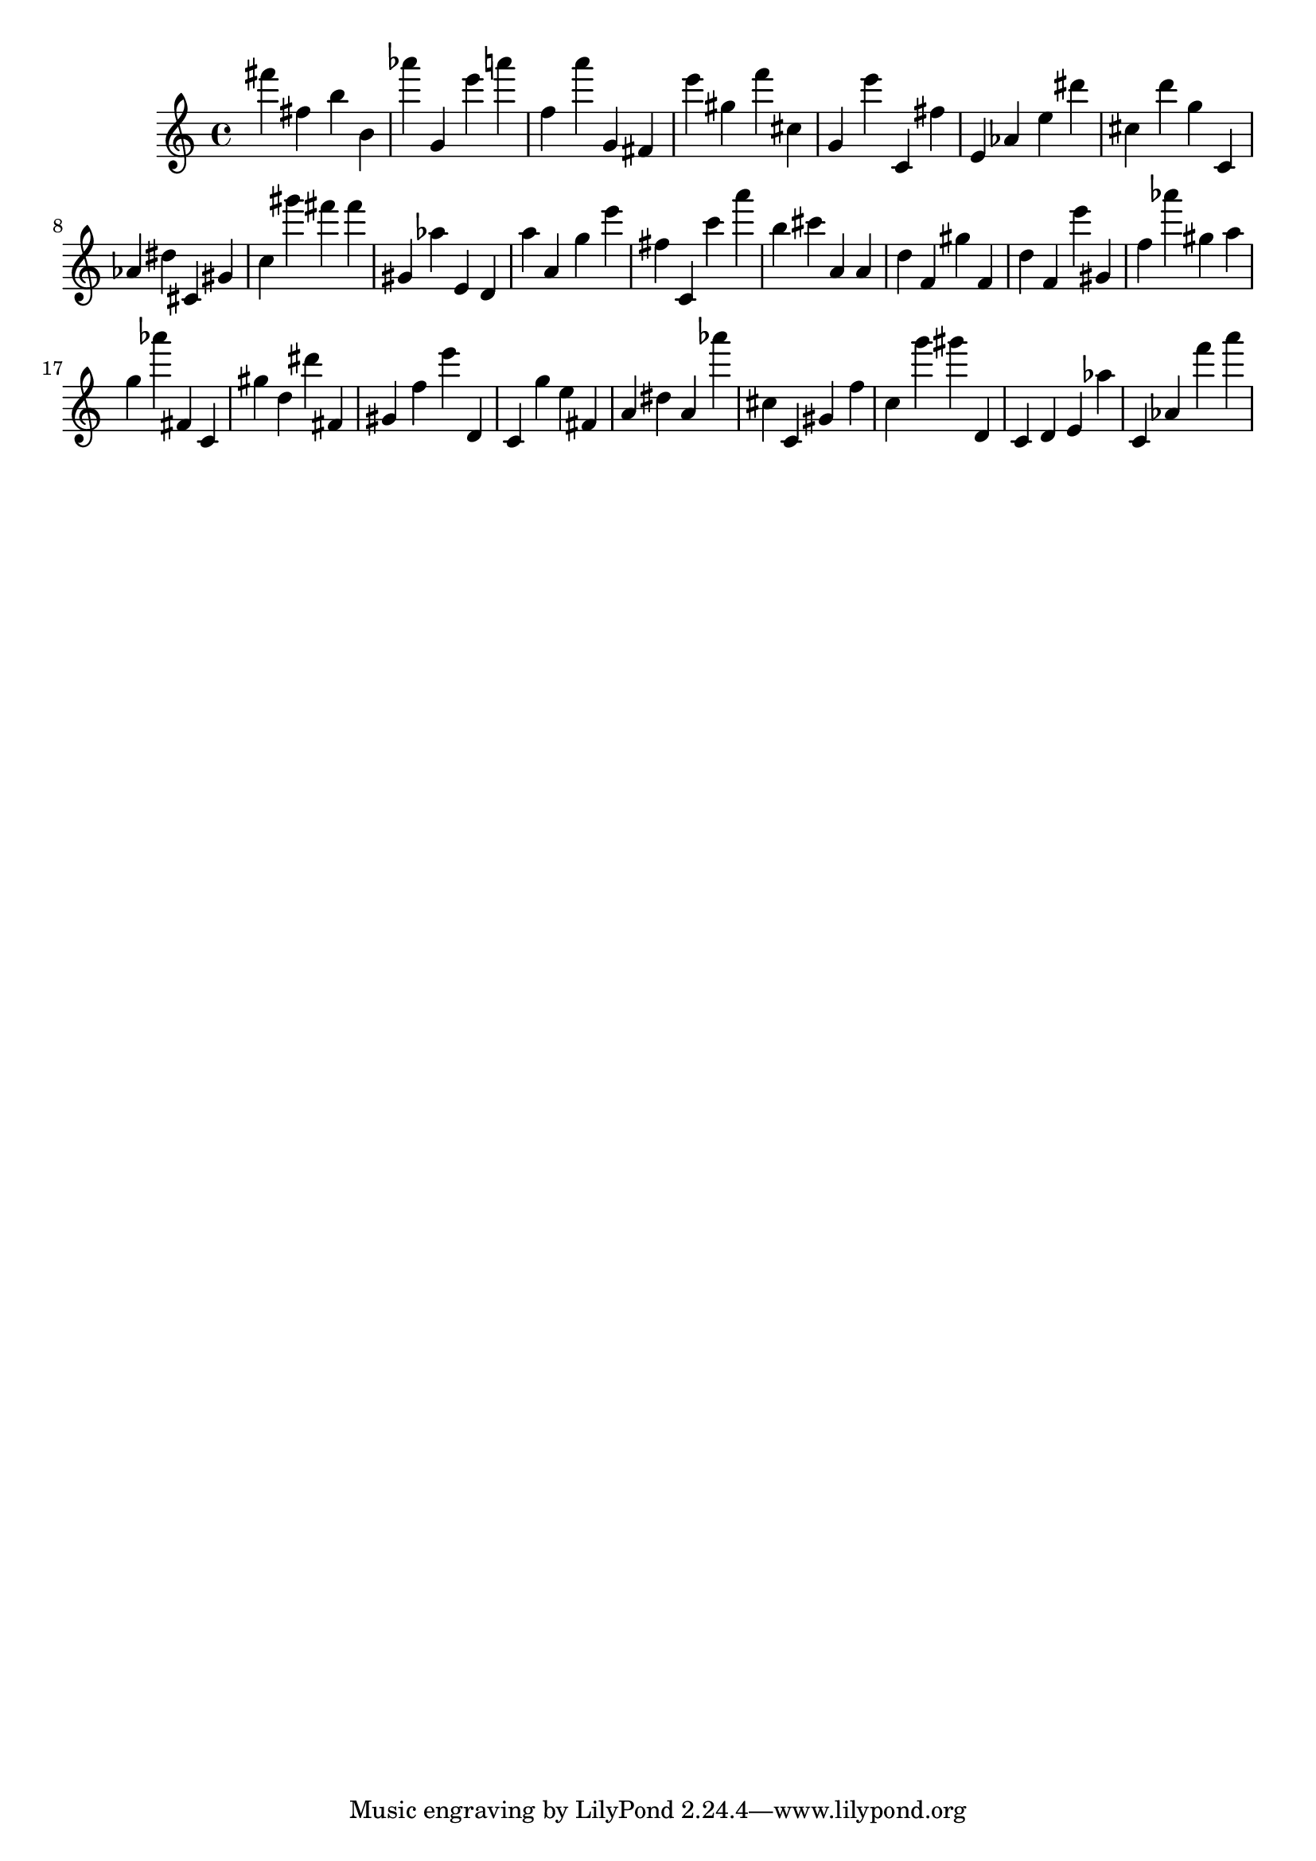 \version "2.18.2"
\score {

{
\clef treble
fis''' fis'' b'' b' as''' g' e''' a''' f'' a''' g' fis' e''' gis'' f''' cis'' g' e''' c' fis'' e' as' e'' dis''' cis'' d''' g'' c' as' dis'' cis' gis' c'' gis''' fis''' fis''' gis' as'' e' d' a'' a' g'' e''' fis'' c' c''' a''' b'' cis''' a' a' d'' f' gis'' f' d'' f' e''' gis' f'' as''' gis'' a'' g'' as''' fis' c' gis'' d'' dis''' fis' gis' f'' e''' d' c' g'' e'' fis' a' dis'' a' as''' cis'' c' gis' f'' c'' g''' gis''' d' c' d' e' as'' c' as' f''' a''' 
}

 \midi { }
 \layout { }
}